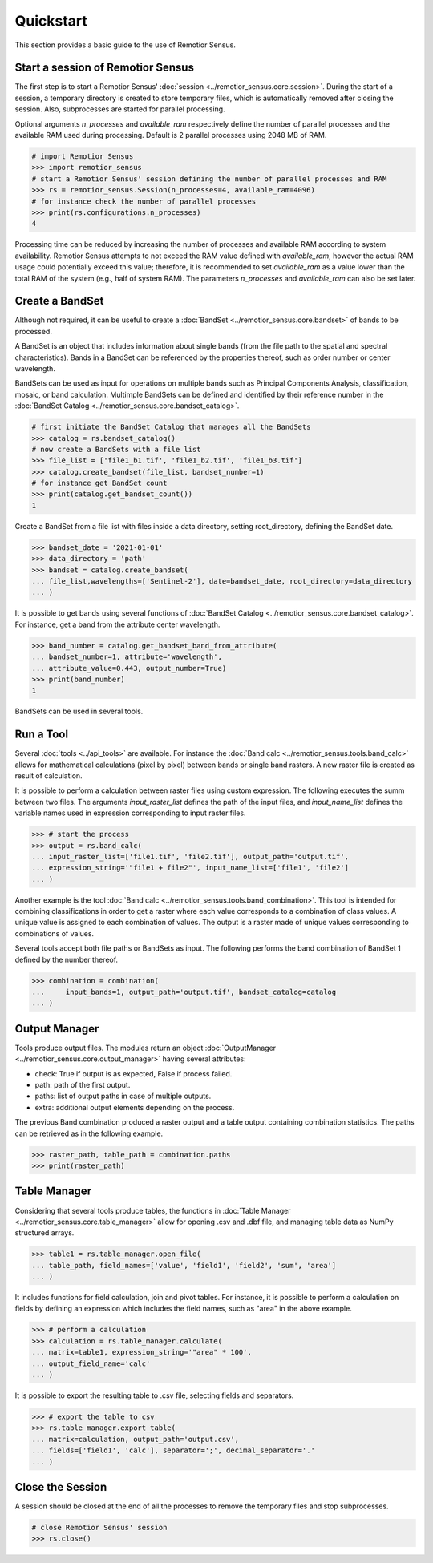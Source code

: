 Quickstart
===========================================

This section provides a basic guide to the use of Remotior Sensus.

Start a session of Remotior Sensus
__________________________________

The first step is to start a Remotior Sensus' 
:doc:`session <../remotior_sensus.core.session>`.
During the start of a session, a temporary directory is created to store
temporary files, which is automatically removed after closing the session.
Also, subprocesses are started for parallel processing.

Optional arguments `n_processes` and `available_ram` respectively define
the number of parallel processes and the available RAM used during processing.
Default is 2 parallel processes using 2048 MB of RAM.

.. code:: python
	
    # import Remotior Sensus
    >>> import remotior_sensus
    # start a Remotior Sensus' session defining the number of parallel processes and RAM
    >>> rs = remotior_sensus.Session(n_processes=4, available_ram=4096)
    # for instance check the number of parallel processes
    >>> print(rs.configurations.n_processes)
    4


Processing time can be reduced by increasing the
number of processes and available RAM according to system availability.
Remotior Sensus attempts to not exceed the RAM value 
defined with `available_ram`, however the actual RAM usage could potentially
exceed this value; therefore, it is recommended to set `available_ram` 
as a value lower than the total RAM of the system (e.g., half of system RAM).
The parameters `n_processes` and `available_ram` can also be set later.

Create a BandSet
________________

Although not required, it can be useful to create a :doc:`BandSet <../remotior_sensus.core.bandset>`
of bands to be processed.

A BandSet is an object that includes information about single bands
(from the file path to the spatial and spectral characteristics).
Bands in a BandSet can be referenced by the properties thereof,
such as order number or center wavelength.

BandSets can be used as input for operations on multiple bands
such as Principal Components Analysis, classification, mosaic,
or band calculation.
Multimple BandSets can be defined and identified by their reference number
in the :doc:`BandSet Catalog <../remotior_sensus.core.bandset_catalog>`.

.. code:: python

    # first initiate the BandSet Catalog that manages all the BandSets
    >>> catalog = rs.bandset_catalog()
    # now create a BandSets with a file list
    >>> file_list = ['file1_b1.tif', 'file1_b2.tif', 'file1_b3.tif']
    >>> catalog.create_bandset(file_list, bandset_number=1)
    # for instance get BandSet count
    >>> print(catalog.get_bandset_count())
    1

Create a BandSet from a file list with files inside a data directory,
setting root_directory, defining the BandSet date.

.. code:: python

    >>> bandset_date = '2021-01-01'
    >>> data_directory = 'path'
    >>> bandset = catalog.create_bandset(
    ... file_list,wavelengths=['Sentinel-2'], date=bandset_date, root_directory=data_directory
    ... )

It is possible to get bands using several functions of
:doc:`BandSet Catalog <../remotior_sensus.core.bandset_catalog>`.
For instance, get a band from the attribute center wavelength.

.. code:: python

    >>> band_number = catalog.get_bandset_band_from_attribute(
    ... bandset_number=1, attribute='wavelength',
    ... attribute_value=0.443, output_number=True)
    >>> print(band_number)
    1

BandSets can be used in several tools.

Run a Tool
__________

Several :doc:`tools <../api_tools>` are available.
For instance the :doc:`Band calc <../remotior_sensus.tools.band_calc>`
allows for mathematical calculations (pixel by pixel) between
bands or single band rasters.
A new raster file is created as result of calculation.

It is possible to perform a calculation between raster files using custom expression.
The following executes the summ between two files.
The arguments `input_raster_list` defines the path of the input files,
and `input_name_list` defines the variable names used in expression corresponding
to input raster files.

.. code:: python

    >>> # start the process
    >>> output = rs.band_calc(
    ... input_raster_list=['file1.tif', 'file2.tif'], output_path='output.tif',
    ... expression_string='"file1 + file2"', input_name_list=['file1', 'file2']
    ... )

Another example is the tool :doc:`Band calc <../remotior_sensus.tools.band_combination>`.
This tool is intended for combining classifications in order to get a
raster where each value corresponds to a combination of class values.
A unique value is assigned to each combination of values.
The output is a raster made of unique values corresponding to combinations
of values.

Several tools accept both file paths or BandSets as input.
The following performs the band combination of BandSet 1 defined by the number
thereof.

.. code:: python

    >>> combination = combination(
    ...     input_bands=1, output_path='output.tif', bandset_catalog=catalog
    ... )

Output Manager
______________

Tools produce output files.
The modules return an object
:doc:`OutputManager <../remotior_sensus.core.output_manager>`
having several attributes:

* check: True if output is as expected, False if process failed.
* path: path of the first output.
* paths: list of output paths in case of multiple outputs.
* extra: additional output elements depending on the process.

The previous Band combination produced a raster output and a
table output containing combination statistics.
The paths can be retrieved as in the following example.

.. code:: python

    >>> raster_path, table_path = combination.paths
    >>> print(raster_path)

Table Manager
_________________

Considering that several tools produce tables, the functions in
:doc:`Table Manager <../remotior_sensus.core.table_manager>` allow for
opening .csv and .dbf file, and managing table data as NumPy structured arrays.

.. code:: python

    >>> table1 = rs.table_manager.open_file(
    ... table_path, field_names=['value', 'field1', 'field2', 'sum', 'area']
    ... )

It includes functions for field calculation, join and pivot tables.
For instance, it is possible to perform a calculation on fields by defining
an expression which includes the field names, such as "area" in the above
example.

.. code:: python

    >>> # perform a calculation
    >>> calculation = rs.table_manager.calculate(
    ... matrix=table1, expression_string='"area" * 100',
    ... output_field_name='calc'
    ... )

It is possible to export the resulting table to .csv file, selecting fields
and separators.

.. code:: python

    >>> # export the table to csv
    >>> rs.table_manager.export_table(
    ... matrix=calculation, output_path='output.csv',
    ... fields=['field1', 'calc'], separator=';', decimal_separator='.'
    ... )

Close the Session
_________________

A session should be closed at the end of all the processes
to remove the temporary files and stop subprocesses.

.. code:: python

    # close Remotior Sensus' session
    >>> rs.close()
